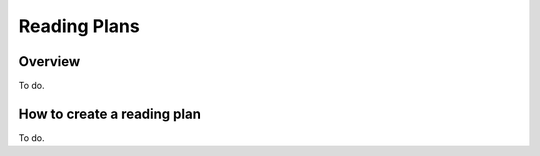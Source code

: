 Reading Plans
=============

Overview
--------

To do.

How to create a reading plan
----------------------------

To do.

